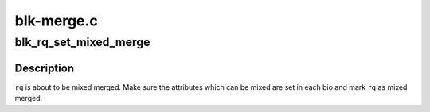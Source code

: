 .. -*- coding: utf-8; mode: rst -*-

===========
blk-merge.c
===========


.. _`blk_rq_set_mixed_merge`:

blk_rq_set_mixed_merge
======================

.. c:function:: void blk_rq_set_mixed_merge (struct request *rq)

    mark a request as mixed merge

    :param struct request \*rq:
        request to mark as mixed merge



.. _`blk_rq_set_mixed_merge.description`:

Description
-----------

``rq`` is about to be mixed merged.  Make sure the attributes
which can be mixed are set in each bio and mark ``rq`` as mixed
merged.

